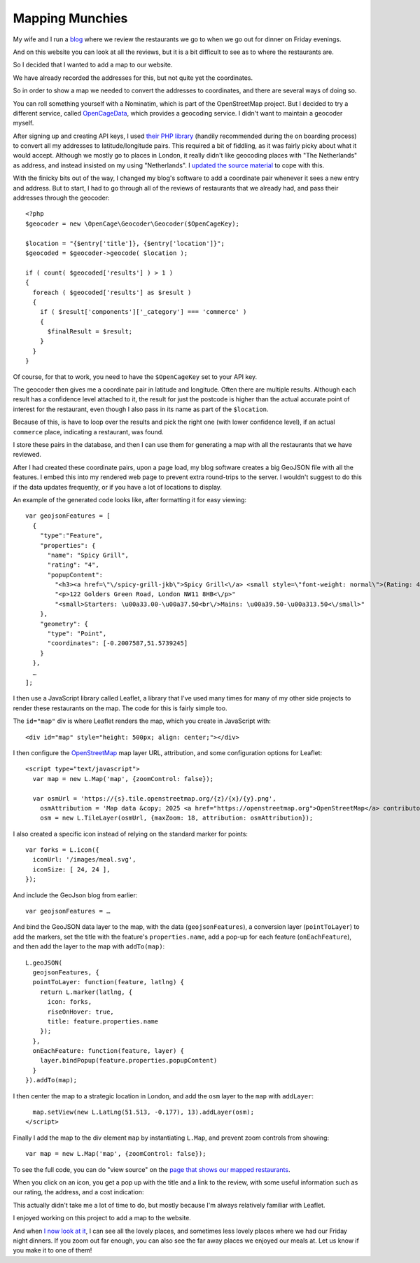 Mapping Munchies
================

.. articleMetaData::
   :Where: London, UK
   :Date: 2025-09-02 12:50 Europe/London
   :Tags: blog, php, openstreetmap, maps
   :Short: fndmap


My wife and I run a `blog <https://friday-night-dinners.co.uk/>`_ where we
review the restaurants we go to when we go out for dinner on Friday evenings.

And on this website you can look at all the reviews, but it is a bit difficult
to see as to where the restaurants are.

So I decided that I wanted to add a map to our website.

We have already recorded the addresses for this, but not quite yet the
coordinates.

So in order to show a map we needed to convert the addresses to coordinates,
and there are several ways of doing so.

You can roll something yourself with a Nominatim, which is part of the
OpenStreetMap project. But I decided to try a different service, called
`OpenCageData <https://opencagedata.com/>`_, which provides a geocoding
service. I didn't want to maintain a geocoder myself.

After signing up and creating API keys, I used `their PHP library
<https://opencagedata.com/tutorials/geocode-in-php>`_ (handily recommended
during the on boarding process) to convert
all my addresses to latitude/longitude pairs. This required a bit of fiddling,
as it was fairly picky about what it would accept. Although we mostly go to
places in London, it really didn't like geocoding places with "The
Netherlands" as address, and instead insisted on my using "Netherlands". I
`updated the source material <https://github.com/derickr/derickrethans-articles/commit/b043e6eeb5e862f01fceef2797dc58ecc2e0f860>`_ to cope with this.

With the finicky bits out of the way, I changed my blog's software to add a
coordinate pair whenever it sees a new entry and address. But to start, I had
to go through all of the reviews of restaurants that we already had, and pass
their addresses through the geocoder::

  <?php
  $geocoder = new \OpenCage\Geocoder\Geocoder($OpenCageKey);

  $location = "{$entry['title']}, {$entry['location']}";
  $geocoded = $geocoder->geocode( $location );

  if ( count( $geocoded['results'] ) > 1 )
  {
    foreach ( $geocoded['results'] as $result )
    {
      if ( $result['components']['_category'] === 'commerce' )
      {
        $finalResult = $result;
      }
    }
  }

Of course, for that to work, you need to have the ``$OpenCageKey`` set to your
API key.

The geocoder then gives me a coordinate pair in latitude and longitude. Often
there are multiple results. Although each result has a confidence level
attached to it, the result for just the postcode is higher than the actual
accurate point of interest for the restaurant, even though I also pass in its
name as part of the ``$location``.

Because of this, is have to loop over the results and pick the right one (with
lower confidence level), if an actual ``commerce`` place, indicating a
restaurant, was found.

I store these pairs in the database, and then I can use them for generating a
map with all the restaurants that we have reviewed.

After I had created these coordinate pairs, upon a page load, my blog software
creates a big GeoJSON file with all the features. I embed this into my rendered
web page to prevent extra round-trips to the server. I wouldn't suggest to do
this if the data updates frequently, or if you have a lot of locations to
display.

An example of the generated code looks like, after formatting it for easy viewing::

  var geojsonFeatures = [
    {
      "type":"Feature",
      "properties": {
        "name": "Spicy Grill",
        "rating": "4",
        "popupContent":
          "<h3><a href=\"\/spicy-grill-jkb\">Spicy Grill<\/a> <small style=\"font-weight: normal\">(Rating: 4)<\/small><\/h3>"
          "<p>122 Golders Green Road, London NW11 8HB<\/p>"
          "<small>Starters: \u00a33.00-\u00a37.50<br\/>Mains: \u00a39.50-\u00a313.50<\/small>"
      },
      "geometry": {
        "type": "Point",
        "coordinates": [-0.2007587,51.5739245]
      }
    },
    …
  ];
   

I then use a JavaScript library called Leaflet, a library that I've used many
times for many of my other side projects to render these restaurants on the
map. The code for this is fairly simple too.

The ``id="map"`` div is where Leaflet renders the map, which you create in
JavaScript with::

  <div id="map" style="height: 500px; align: center;"></div>

I then configure the `OpenStreetMap <https://openstreetmap.org>`_ map layer
URL, attribution, and some configuration options for Leaflet::

  <script type="text/javascript">
    var map = new L.Map('map', {zoomControl: false});

    var osmUrl = 'https://{s}.tile.openstreetmap.org/{z}/{x}/{y}.png',
      osmAttribution = 'Map data &copy; 2025 <a href="https://openstreetmap.org">OpenStreetMap</a> contributors',
      osm = new L.TileLayer(osmUrl, {maxZoom: 18, attribution: osmAttribution});

I also created a specific icon instead of relying on the standard marker for
points::

    var forks = L.icon({
      iconUrl: '/images/meal.svg',
      iconSize: [ 24, 24 ],
    });

And include the GeoJson blog from earlier::

    var geojsonFeatures = …

And bind the GeoJSON data layer to the map, with the data
(``geojsonFeatures``), a conversion layer (``pointToLayer``) to add the
markers, set the title with the feature's ``properties.name``, add a pop-up for
each feature (``onEachFeature``), and then add the layer to the map with
``addTo(map)``::

    L.geoJSON(
      geojsonFeatures, {
      pointToLayer: function(feature, latlng) {
        return L.marker(latlng, {
          icon: forks,
          riseOnHover: true,
          title: feature.properties.name
        });
      },
      onEachFeature: function(feature, layer) {
        layer.bindPopup(feature.properties.popupContent)
      }
    }).addTo(map);

I then center the map to a strategic location in London, and add the ``osm``
layer to the ``map`` with ``addLayer``::

    map.setView(new L.LatLng(51.513, -0.177), 13).addLayer(osm);
  </script>

Finally I add the map to the div element ``map`` by instantiating ``L.Map``,
and prevent zoom controls from showing::

  var map = new L.Map('map', {zoomControl: false});

To see the full code, you can do "view source" on the `page that shows our
mapped restaurants <https://friday-night-dinners.co.uk/map>`_.

When you click on an icon, you get a pop up with the title and a link to the
review, with some useful information such as our rating, the address, and a
cost indication:

.. image:: images/mapping-munchies.jpg

This actually didn't take me a lot of time to do, but mostly because I'm always
relatively familiar with Leaflet.

I enjoyed working on this project to add a map to the website.

And when `I now look at it <https://friday-night-dinners.co.uk/map>`_, I can
see all the lovely places, and sometimes less lovely places where we had our
Friday night dinners. If you zoom out far enough, you can also see the far
away places we enjoyed our meals at. Let us know if you make it to one of
them!
